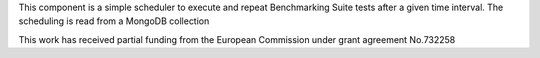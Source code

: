 This component is a simple scheduler to execute and repeat Benchmarking Suite tests after a given time interval. The scheduling is read from a MongoDB collection

.. image:: https://europa.eu/european-union/sites/europaeu/files/docs/body/flag_yellow_low.jpg
    :width: 50 px
   
This work has received partial funding from the European Commission under grant agreement No.732258

